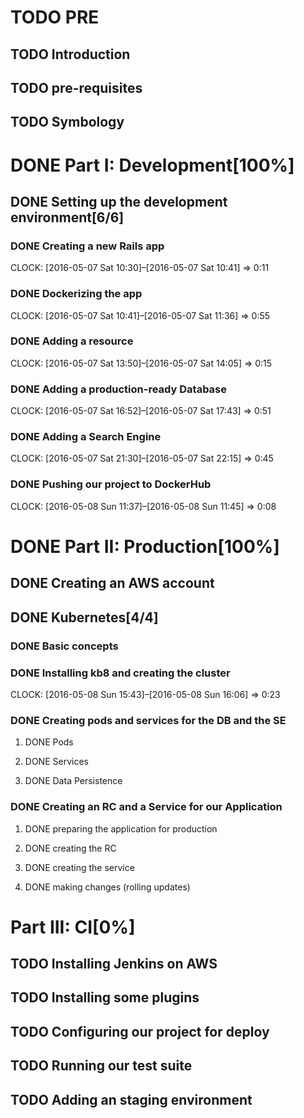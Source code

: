 * TODO PRE
** TODO Introduction
** TODO pre-requisites
** TODO Symbology
* DONE Part I: Development[100%]

** DONE Setting up the development environment[6/6]

*** DONE Creating a new Rails app
    CLOCK: [2016-05-07 Sat 10:30]--[2016-05-07 Sat 10:41] =>  0:11

*** DONE Dockerizing the app
    CLOCK: [2016-05-07 Sat 10:41]--[2016-05-07 Sat 11:36] =>  0:55

*** DONE Adding a resource
    CLOCK: [2016-05-07 Sat 13:50]--[2016-05-07 Sat 14:05] =>  0:15

*** DONE Adding a production-ready Database
    CLOCK: [2016-05-07 Sat 16:52]--[2016-05-07 Sat 17:43] =>  0:51

*** DONE Adding a Search Engine
    CLOCK: [2016-05-07 Sat 21:30]--[2016-05-07 Sat 22:15] =>  0:45

*** DONE Pushing our project to DockerHub
    CLOCK: [2016-05-08 Sun 11:37]--[2016-05-08 Sun 11:45] =>  0:08
    
* DONE Part II: Production[100%]

** DONE Creating an AWS account
   
** DONE Kubernetes[4/4]

*** DONE Basic concepts

*** DONE Installing kb8 and creating the cluster
    CLOCK: [2016-05-08 Sun 15:43]--[2016-05-08 Sun 16:06] =>  0:23

*** DONE Creating pods and services for the DB and the SE
**** DONE Pods
**** DONE Services
**** DONE Data Persistence

*** DONE Creating an RC and a Service for our Application

**** DONE preparing the application for production
**** DONE creating the RC
**** DONE creating the service
**** DONE making changes (rolling updates)

* Part III: CI[0%]

** TODO Installing Jenkins on AWS

** TODO Installing some plugins

** TODO Configuring our project for deploy

** TODO Running our test suite

** TODO Adding an staging environment
